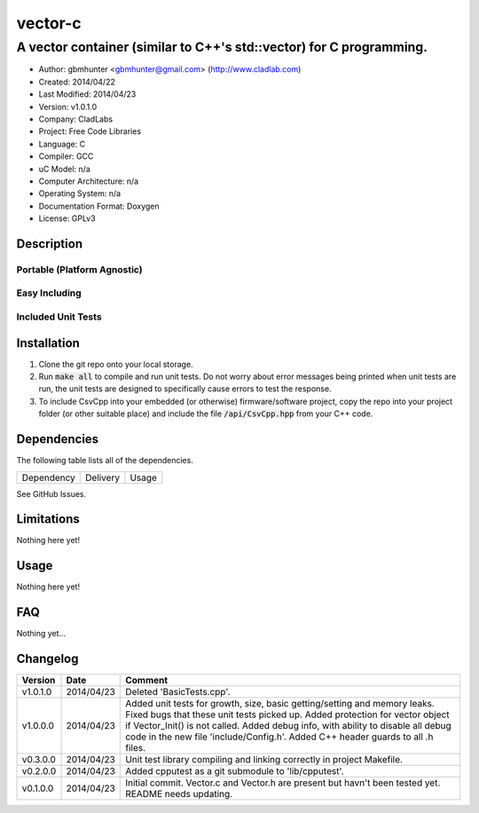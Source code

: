 ==================================================================
vector-c
==================================================================

--------------------------------------------------------------------
A vector container (similar to C++'s std::vector) for C programming.
--------------------------------------------------------------------

.. image:: https://api.travis-ci.org/gbmhunter/vector-c.png?branch=master   
	:target: https://travis-ci.org/gbmhunter/vector-c

- Author: gbmhunter <gbmhunter@gmail.com> (http://www.cladlab.com)
- Created: 2014/04/22
- Last Modified: 2014/04/23
- Version: v1.0.1.0
- Company: CladLabs
- Project: Free Code Libraries
- Language: C
- Compiler: GCC	
- uC Model: n/a
- Computer Architecture: n/a
- Operating System: n/a
- Documentation Format: Doxygen
- License: GPLv3

.. role:: bash(code)
	:language: bash

Description
===========






Portable (Platform Agnostic)
----------------------------




Easy Including
--------------






Included Unit Tests
-------------------




Installation
============

1. Clone the git repo onto your local storage.

2. Run :code:`make all` to compile and run unit tests. Do not worry about error messages being printed when unit tests are run, the unit tests are designed to specifically cause errors to test the response.

3. To include CsvCpp into your embedded (or otherwise) firmware/software project, copy the repo into your project folder (or other suitable place) and include the file :code:`/api/CsvCpp.hpp` from your C++ code.


Dependencies
============

The following table lists all of the dependencies.

====================== ==================== ======================================================================
Dependency             Delivery             Usage
====================== ==================== ======================================================================

====================== ==================== ======================================================================


Issues
======

See GitHub Issues.

Limitations
===========

Nothing here yet!

Usage
=====

Nothing here yet!
	
	
FAQ
===

Nothing yet...

Changelog
=========

========= ========== ===================================================================================================
Version    Date       Comment
========= ========== ===================================================================================================
v1.0.1.0  2014/04/23 Deleted 'BasicTests.cpp'.
v1.0.0.0  2014/04/23 Added unit tests for growth, size, basic getting/setting and memory leaks. Fixed bugs that these unit tests picked up. Added protection for vector object if Vector_Init() is not called. Added debug info, with ability to disable all debug code in the new file 'include/Config.h'. Added C++ header guards to all .h files.
v0.3.0.0  2014/04/23 Unit test library compiling and linking correctly in project Makefile.
v0.2.0.0  2014/04/23 Added cpputest as a git submodule to 'lib/cpputest'.
v0.1.0.0  2014/04/23 Initial commit. Vector.c and Vector.h are present but havn't been tested yet. README needs updating.
========= ========== ===================================================================================================